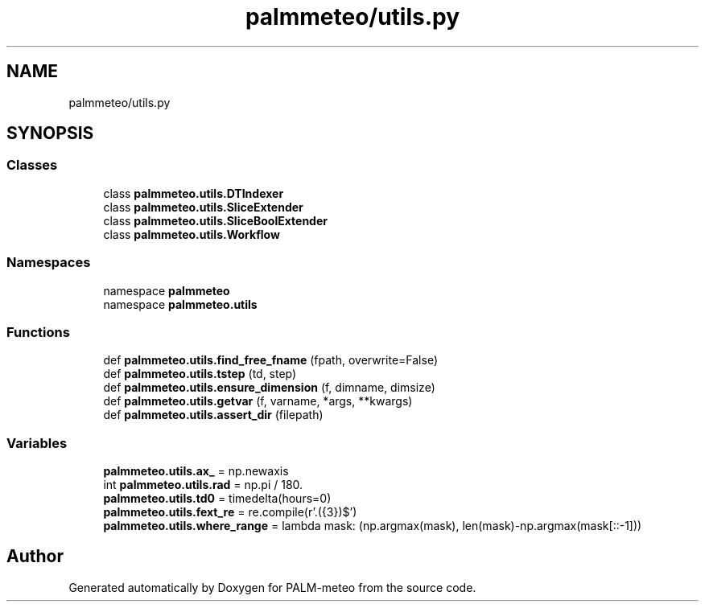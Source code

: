 .TH "palmmeteo/utils.py" 3 "Fri Jun 27 2025" "PALM-meteo" \" -*- nroff -*-
.ad l
.nh
.SH NAME
palmmeteo/utils.py
.SH SYNOPSIS
.br
.PP
.SS "Classes"

.in +1c
.ti -1c
.RI "class \fBpalmmeteo\&.utils\&.DTIndexer\fP"
.br
.ti -1c
.RI "class \fBpalmmeteo\&.utils\&.SliceExtender\fP"
.br
.ti -1c
.RI "class \fBpalmmeteo\&.utils\&.SliceBoolExtender\fP"
.br
.ti -1c
.RI "class \fBpalmmeteo\&.utils\&.Workflow\fP"
.br
.in -1c
.SS "Namespaces"

.in +1c
.ti -1c
.RI "namespace \fBpalmmeteo\fP"
.br
.ti -1c
.RI "namespace \fBpalmmeteo\&.utils\fP"
.br
.in -1c
.SS "Functions"

.in +1c
.ti -1c
.RI "def \fBpalmmeteo\&.utils\&.find_free_fname\fP (fpath, overwrite=False)"
.br
.ti -1c
.RI "def \fBpalmmeteo\&.utils\&.tstep\fP (td, step)"
.br
.ti -1c
.RI "def \fBpalmmeteo\&.utils\&.ensure_dimension\fP (f, dimname, dimsize)"
.br
.ti -1c
.RI "def \fBpalmmeteo\&.utils\&.getvar\fP (f, varname, *args, **kwargs)"
.br
.ti -1c
.RI "def \fBpalmmeteo\&.utils\&.assert_dir\fP (filepath)"
.br
.in -1c
.SS "Variables"

.in +1c
.ti -1c
.RI "\fBpalmmeteo\&.utils\&.ax_\fP = np\&.newaxis"
.br
.ti -1c
.RI "int \fBpalmmeteo\&.utils\&.rad\fP = np\&.pi / 180\&."
.br
.ti -1c
.RI "\fBpalmmeteo\&.utils\&.td0\fP = timedelta(hours=0)"
.br
.ti -1c
.RI "\fBpalmmeteo\&.utils\&.fext_re\fP = re\&.compile(r'\\\&.(\\d{3})$')"
.br
.ti -1c
.RI "\fBpalmmeteo\&.utils\&.where_range\fP = lambda mask: (np\&.argmax(mask), len(mask)\-np\&.argmax(mask[::\-1]))"
.br
.in -1c
.SH "Author"
.PP 
Generated automatically by Doxygen for PALM-meteo from the source code\&.

